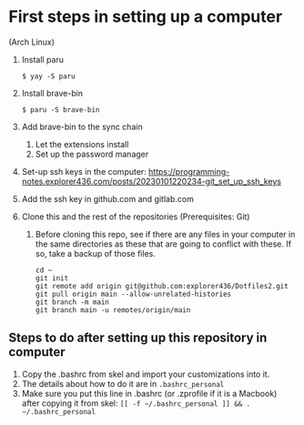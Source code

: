 * First steps in setting up a computer

(Arch Linux)

1. Install paru
   #+begin_src
   $ yay -S paru
   #+end_src
2. Install brave-bin
   #+begin_src
   $ paru -S brave-bin
   #+end_src
3. Add brave-bin to the sync chain
   1. Let the extensions install
   2. Set up the password manager
4. Set-up ssh keys in the computer: https://programming-notes.explorer436.com/posts/20230101220234-git_set_up_ssh_keys
5. Add the ssh key in github.com and gitlab.com
6. Clone this and the rest of the repositories (Prerequisites: Git)
   1. Before cloning this repo, see if there are any files in your computer in the same directories as these that are going to conflict with these. If so, take a backup of those files.

      #+NAME: Set up instructions
      #+BEGIN_SRC
      cd ~
      git init
      git remote add origin git@github.com:explorer436/Dotfiles2.git
      git pull origin main --allow-unrelated-histories
      git branch -m main
      git branch main -u remotes/origin/main
      #+END_SRC

** Steps to do after setting up this repository in computer

1. Copy the .bashrc from skel and import your customizations into it.
2. The details about how to do it are in ~.bashrc_personal~
3. Make sure you put this line in .bashrc (or .zprofile if it is a Macbook) after copying it from skel: ~[[ -f ~/.bashrc_personal ]] && . ~/.bashrc_personal~
